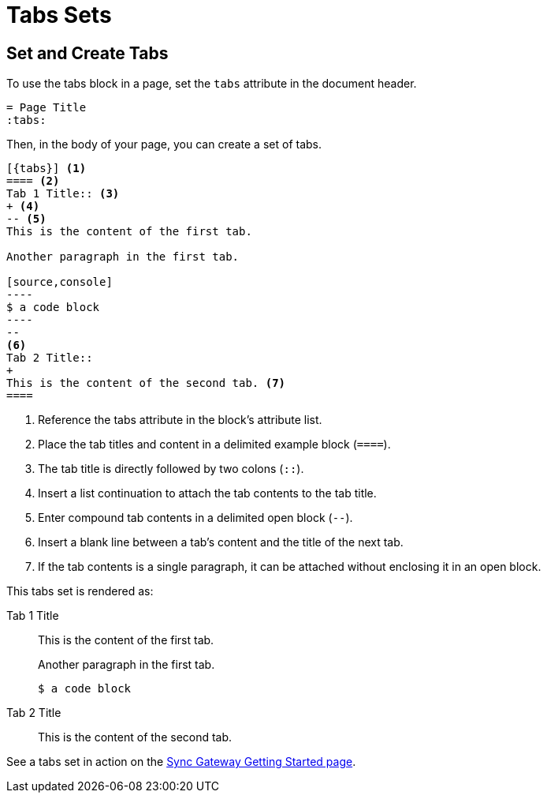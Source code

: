 = Tabs Sets
:tabs:

== Set and Create Tabs

To use the tabs block in a page, set the `tabs` attribute in the document header.

----
= Page Title
:tabs:
----

Then, in the body of your page, you can create a set of tabs.

[line-comment=//]
....
[{tabs}] <1>
==== <2>
Tab 1 Title:: <3>
+ <4>
-- <5>
This is the content of the first tab.

Another paragraph in the first tab.

[source,console]
----
$ a code block
----
--
<6>
Tab 2 Title::
+
This is the content of the second tab. <7>
====
....
<1> Reference the tabs attribute in the block's attribute list.
<2> Place the tab titles and content in a delimited example block (`====`).
<3> The tab title is directly followed by two colons (`::`).
<4> Insert a list continuation to attach the tab contents to the tab title.
<5> Enter compound tab contents in a delimited open block (`--`).
<6> Insert a blank line between a tab's content and the title of the next tab.
<7> If the tab contents is a single paragraph, it can be attached without enclosing it in an open block.

This tabs set is rendered as:

[{tabs}]
====
Tab 1 Title::
+
--
This is the content of the first tab.

Another paragraph in the first tab.

[source,console]
----
$ a code block
----
--

Tab 2 Title::
+
This is the content of the second tab.
====

See a tabs set in action on the xref:sync-gateway::getting-started.adoc#installation[Sync Gateway Getting Started page].
// https://docs-staging.couchbase.com/home/index.html
